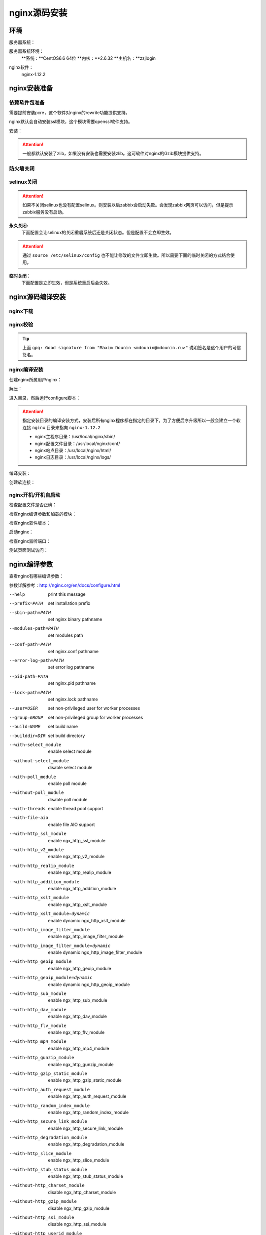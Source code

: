 
.. _zzjlogin-nginx-sourceinstall:

========================================
nginx源码安装
========================================



环境
========================================

服务器系统：

服务器系统环境：
    **系统：**CentOS6.6 64位
    **内核：**2.6.32
    **主机名：**zzjlogin


.. code-block:: bash
    :linenos:

    [root@zzjlogin ~]# hostname
    zzjlogin
    [root@zzjlogin ~]# uname -a
    Linux zzjlogin 2.6.32-504.el6.x86_64 #1 SMP Wed Oct 15 04:27:16 UTC 2014 x86_64 x86_64 x86_64 GNU/Linux
    [root@zzjlogin ~]# uname -r
    2.6.32-504.el6.x86_64
    [root@zzjlogin ~]# cat /etc/redhat-release
    CentOS release 6.6 (Final)

    [root@zzjlogin ~]# cat /proc/version
    Linux version 2.6.32-504.el6.x86_64 (mockbuild@c6b9.bsys.dev.centos.org) (gcc version 4.4.7 20120313 (Red Hat 4.4.7-11) (GCC) ) #1 SMP Wed Oct 15 04:27:16 UTC 2014


nginx软件：
    nginx-1.12.2



nginx安装准备
========================================


依赖软件包准备
----------------------------------------

需要提前安装pcre，这个软件对nginx的rewrite功能提供支持。

nginx默认会自动安装ssl模块，这个模块需要openssl软件支持。


安装：

.. code-block:: bash
    :linenos:

    [root@zzjlogin ~]# yum install pcre pcre-devel openssl openssl-devel -y


.. attention::
    一般都默认安装了zlib，如果没有安装也需要安装zlib。这可软件对nginx的Gzib模块提供支持。


防火墙关闭
----------------------------------------

.. code-block:: bash
    :linenos:

    [root@zzjlogin ~]# /etc/init.d/iptables status
    Table: filter
    Chain INPUT (policy ACCEPT)
    num  target     prot opt source               destination         
    1    ACCEPT     all  --  0.0.0.0/0            0.0.0.0/0           state RELATED,ESTABLISHED 
    2    ACCEPT     icmp --  0.0.0.0/0            0.0.0.0/0           
    3    ACCEPT     all  --  0.0.0.0/0            0.0.0.0/0           
    4    ACCEPT     tcp  --  0.0.0.0/0            0.0.0.0/0           state NEW tcp dpt:22 
    5    REJECT     all  --  0.0.0.0/0            0.0.0.0/0           reject-with icmp-host-prohibited 

    Chain FORWARD (policy ACCEPT)
    num  target     prot opt source               destination         
    1    REJECT     all  --  0.0.0.0/0            0.0.0.0/0           reject-with icmp-host-prohibited 

    Chain OUTPUT (policy ACCEPT)
    num  target     prot opt source               destination         

    [root@zzjlogin ~]# /etc/init.d/iptables stop
    iptables: Setting chains to policy ACCEPT: filter          [  OK  ]
    iptables: Flushing firewall rules:                         [  OK  ]
    iptables: Unloading modules:                               [  OK  ]
    [root@zzjlogin ~]# chkconfig iptables off

selinux关闭
----------------------------------------

.. attention::
    如果不关闭selinux也没有配置selinux。则安装以后zabbix会启动失败。会发现zabbix网页可以访问，但是提示zabbix服务没有启动。

**永久关闭:**
    下面配置会让selinux的关闭重启系统后还是关闭状态。但是配置不会立即生效。

.. attention::
    通过 ``source /etc/selinux/config`` 也不能让修改的文件立即生效。所以需要下面的临时关闭的方式结合使用。

.. code-block:: bash
    :linenos:

    [root@zzjlogin ~]# sed -i 's/SELINUX=enforcing/SELINUX=disabled/' /etc/selinux/config
    [root@zzjlogin ~]# grep SELINUX /etc/selinux/config
    # SELINUX= can take one of these three values:
    SELINUX=disabled
    # SELINUXTYPE= can take one of these two values:
    SELINUXTYPE=targeted

**临时关闭：**
    下面配置是立即生效，但是系统重启后会失效。

.. code-block:: bash
    :linenos:

    [root@zzjlogin ~]# getenforce
    Enforcing
    [root@zzjlogin ~]# setenforce 0
    [root@zzjlogin ~]# getenforce
    Permissive



nginx源码编译安装
========================================

nginx下载
----------------------------------------

.. code-block:: bash
    :linenos:

    [root@zzjlogin ~]# mkdir /data/tools -p
    [root@zzjlogin ~]# cd /data/tools/
    [root@zzjlogin tools]# wget http://nginx.org/download/nginx-1.12.2.tar.gz



nginx校验
----------------------------------------


.. code-block:: bash
    :linenos:

    [root@zzjlogin tools]# wget http://nginx.org/download/nginx-1.12.2.tar.gz.asc
    [root@zzjlogin tools]# ll
    total 964
    -rw-r--r--. 1 root root 981687 Oct 17  2017 nginx-1.12.2.tar.gz
    -rw-r--r--. 1 root root    455 Oct 17  2017 nginx-1.12.2.tar.gz.asc


    [root@zzjlogin tools]# wget http://nginx.org/keys/aalexeev.key

    [root@zzjlogin tools]# wget http://nginx.org/keys/is.key

    [root@zzjlogin tools]# wget http://nginx.org/keys/mdounin.key

    [root@zzjlogin tools]# wget http://nginx.org/keys/maxim.key

    [root@zzjlogin tools]# wget http://nginx.org/keys/sb.key


    [root@zzjlogin tools]# gpg --import *.key                  
    gpg: key F5806B4D: public key "Andrew Alexeev <andrew@nginx.com>" imported
    gpg: key A524C53E: public key "Igor Sysoev <igor@sysoev.ru>" imported
    gpg: key 2C172083: public key "Maxim Konovalov <maxim@FreeBSD.org>" imported
    gpg: key A1C052F8: public key "Maxim Dounin <mdounin@mdounin.ru>" imported
    gpg: key 7BD9BF62: "nginx signing key <signing-key@nginx.com>" not changed
    gpg: key 7ADB39A8: public key "Sergey Budnevitch <sb@waeme.net>" imported
    gpg: Total number processed: 6
    gpg:               imported: 5  (RSA: 3)
    gpg:              unchanged: 1
    gpg: no ultimately trusted keys found
    [root@zzjlogin tools]# gpg --verify nginx-1.12.2.tar.gz.asc nginx-1.12.2.tar.gz
    gpg: Signature made Tue Oct 17 21:18:21 2017 CST using RSA key ID A1C052F8
    gpg: Good signature from "Maxim Dounin <mdounin@mdounin.ru>"
    gpg: WARNING: This key is not certified with a trusted signature!
    gpg:          There is no indication that the signature belongs to the owner.
    Primary key fingerprint: B0F4 2533 73F8 F6F5 10D4  2178 520A 9993 A1C0 52F8


.. tip::
    上面 ``gpg: Good signature from "Maxim Dounin <mdounin@mdounin.ru>"`` 说明签名是这个用户的可信签名。

nginx编译安装
----------------------------------------

创建nginx所属用户nginx：


.. code-block:: bash
    :linenos:

    [root@zzjlogin tools]# useradd nginx -s /sbin/nologin -M


解压：


.. code-block:: bash
    :linenos:

    [root@zzjlogin tools]# tar xf nginx-1.12.2.tar.gz

进入目录，然后运行configure脚本：


.. code-block:: bash
    :linenos:

    [root@zzjlogin tools]# cd nginx-1.12.2           
    [root@zzjlogin nginx-1.12.2]# ./configure --prefix=/usr/local/nginx-1.12.2 --user=nginx --group=nginx --with-http_stub_status_module --with-http_ssl_module

.. attention::
    指定安装目录的编译安装方式，安装后所有nginx程序都在指定的目录下，为了方便后序升级所以一般会建立一个软连接 ``nginx`` 目录来指向 ``nginx-1.12.2``

    - nginx主程序目录：/usr/local/nginx/sbin/
    - nginx配置文件目录：/usr/local/nginx/conf/
    - nginx站点目录：/usr/local/nginx/html/
    - nginx日志目录：/usr/local/nginx/logs/

编译安装：


.. code-block:: bash
    :linenos:
    
    [root@zzjlogin nginx-1.12.2]# make && make install


创建软连接：


.. code-block:: bash
    :linenos:

    [root@zzjlogin nginx-1.12.2]# ln -s /usr/local/nginx-1.12.2 /usr/local/nginx


nginx开机/开机自启动
----------------------------------------

检查配置文件是否正确：


.. code-block:: bash
    :linenos:

    [root@zzjlogin ~]# /usr/local/nginx/sbin/nginx -t
    nginx: the configuration file /usr/local/nginx-1.12.2/conf/nginx.conf syntax is ok
    nginx: configuration file /usr/local/nginx-1.12.2/conf/nginx.conf test is successful

检查nginx编译参数和加载的模块：


.. code-block:: bash
    :linenos:

    [root@zzjlogin ~]# /usr/local/nginx/sbin/nginx -V
    nginx version: nginx/1.12.2
    built by gcc 4.4.7 20120313 (Red Hat 4.4.7-11) (GCC) 
    built with OpenSSL 1.0.1e-fips 11 Feb 2013
    TLS SNI support enabled
    configure arguments: --prefix=/usr/local/nginx-1.12.2 --user=nginx --group=nginx --with-http_stub_status_module --with-http_ssl_module


检查nginx软件版本：


.. code-block:: bash
    :linenos:

    [root@zzjlogin ~]# /usr/local/nginx/sbin/nginx -v
    nginx version: nginx/1.12.2

启动nginx：


.. code-block:: bash
    :linenos:

    [root@zzjlogin ~]# /usr/local/nginx/sbin/nginx

检查nginx监听端口：


.. code-block:: bash
    :linenos:

    [root@zzjlogin ~]# ss -lntup
    Netid State      Recv-Q Send-Q                          Local Address:Port                            Peer Address:Port 
    udp   UNCONN     0      0                                           *:68                                         *:*      users:(("dhclient",958,5))
    tcp   LISTEN     0      128                                        :::22                                        :::*      users:(("sshd",1197,4))
    tcp   LISTEN     0      128                                         *:22                                         *:*      users:(("sshd",1197,3))
    tcp   LISTEN     0      100                                       ::1:25                                        :::*      users:(("master",1301,13))
    tcp   LISTEN     0      100                                 127.0.0.1:25                                         *:*      users:(("master",1301,12))
    tcp   LISTEN     0      128                                         *:80                                         *:*      users:(("nginx",4109,6),("nginx",4110,6))

    [root@zzjlogin ~]# lsof -i :80
    COMMAND  PID  USER   FD   TYPE DEVICE SIZE/OFF NODE NAME
    nginx   4109  root    6u  IPv4  20007      0t0  TCP *:http (LISTEN)
    nginx   4110 nginx    6u  IPv4  20007      0t0  TCP *:http (LISTEN)


测试页面测试访问：


.. code-block:: bash
    :linenos:

    [root@zzjlogin ~]# curl 192.168.161.132



nginx编译参数
========================================

查看nginx有哪些编译参数：

.. code-block:: bash
    :linenos:

    [root@zzjlogin nginx-1.12.2]# ./configure --help

参数详解参考：http://nginx.org/en/docs/configure.html


--help                             print this message

--prefix=PATH                      set installation prefix
--sbin-path=PATH                   set nginx binary pathname
--modules-path=PATH                set modules path
--conf-path=PATH                   set nginx.conf pathname
--error-log-path=PATH              set error log pathname
--pid-path=PATH                    set nginx.pid pathname
--lock-path=PATH                   set nginx.lock pathname

--user=USER                        set non-privileged user for
                                    worker processes
--group=GROUP                      set non-privileged group for
                                    worker processes

--build=NAME                       set build name
--builddir=DIR                     set build directory

--with-select_module               enable select module
--without-select_module            disable select module
--with-poll_module                 enable poll module
--without-poll_module              disable poll module

--with-threads                     enable thread pool support

--with-file-aio                    enable file AIO support

--with-http_ssl_module             enable ngx_http_ssl_module
--with-http_v2_module              enable ngx_http_v2_module
--with-http_realip_module          enable ngx_http_realip_module
--with-http_addition_module        enable ngx_http_addition_module
--with-http_xslt_module            enable ngx_http_xslt_module
--with-http_xslt_module=dynamic    enable dynamic ngx_http_xslt_module
--with-http_image_filter_module    enable ngx_http_image_filter_module
--with-http_image_filter_module=dynamic
                                    enable dynamic ngx_http_image_filter_module
--with-http_geoip_module           enable ngx_http_geoip_module
--with-http_geoip_module=dynamic   enable dynamic ngx_http_geoip_module
--with-http_sub_module             enable ngx_http_sub_module
--with-http_dav_module             enable ngx_http_dav_module
--with-http_flv_module             enable ngx_http_flv_module
--with-http_mp4_module             enable ngx_http_mp4_module
--with-http_gunzip_module          enable ngx_http_gunzip_module
--with-http_gzip_static_module     enable ngx_http_gzip_static_module
--with-http_auth_request_module    enable ngx_http_auth_request_module
--with-http_random_index_module    enable ngx_http_random_index_module
--with-http_secure_link_module     enable ngx_http_secure_link_module
--with-http_degradation_module     enable ngx_http_degradation_module
--with-http_slice_module           enable ngx_http_slice_module
--with-http_stub_status_module     enable ngx_http_stub_status_module

--without-http_charset_module      disable ngx_http_charset_module
--without-http_gzip_module         disable ngx_http_gzip_module
--without-http_ssi_module          disable ngx_http_ssi_module
--without-http_userid_module       disable ngx_http_userid_module
--without-http_access_module       disable ngx_http_access_module
--without-http_auth_basic_module   disable ngx_http_auth_basic_module
--without-http_autoindex_module    disable ngx_http_autoindex_module
--without-http_geo_module          disable ngx_http_geo_module
--without-http_map_module          disable ngx_http_map_module
--without-http_split_clients_module disable ngx_http_split_clients_module
--without-http_referer_module      disable ngx_http_referer_module
--without-http_rewrite_module      disable ngx_http_rewrite_module
--without-http_proxy_module        disable ngx_http_proxy_module
--without-http_fastcgi_module      disable ngx_http_fastcgi_module
--without-http_uwsgi_module        disable ngx_http_uwsgi_module
--without-http_scgi_module         disable ngx_http_scgi_module
--without-http_memcached_module    disable ngx_http_memcached_module
--without-http_limit_conn_module   disable ngx_http_limit_conn_module
--without-http_limit_req_module    disable ngx_http_limit_req_module
--without-http_empty_gif_module    disable ngx_http_empty_gif_module
--without-http_browser_module      disable ngx_http_browser_module
--without-http_upstream_hash_module
                                    disable ngx_http_upstream_hash_module
--without-http_upstream_ip_hash_module
                                    disable ngx_http_upstream_ip_hash_module
--without-http_upstream_least_conn_module
                                    disable ngx_http_upstream_least_conn_module
--without-http_upstream_keepalive_module
                                    disable ngx_http_upstream_keepalive_module
--without-http_upstream_zone_module
                                    disable ngx_http_upstream_zone_module

--with-http_perl_module            enable ngx_http_perl_module
--with-http_perl_module=dynamic    enable dynamic ngx_http_perl_module
--with-perl_modules_path=PATH      set Perl modules path
--with-perl=PATH                   set perl binary pathname

--http-log-path=PATH               set http access log pathname
--http-client-body-temp-path=PATH  set path to store
                                    http client request body temporary files
--http-proxy-temp-path=PATH        set path to store
                                    http proxy temporary files
--http-fastcgi-temp-path=PATH      set path to store
                                    http fastcgi temporary files
--http-uwsgi-temp-path=PATH        set path to store
                                    http uwsgi temporary files
--http-scgi-temp-path=PATH         set path to store
                                    http scgi temporary files

--without-http                     disable HTTP server
--without-http-cache               disable HTTP cache

--with-mail                        enable POP3/IMAP4/SMTP proxy module
--with-mail=dynamic                enable dynamic POP3/IMAP4/SMTP proxy module
--with-mail_ssl_module             enable ngx_mail_ssl_module
--without-mail_pop3_module         disable ngx_mail_pop3_module
--without-mail_imap_module         disable ngx_mail_imap_module
--without-mail_smtp_module         disable ngx_mail_smtp_module

--with-stream                      enable TCP/UDP proxy module
--with-stream=dynamic              enable dynamic TCP/UDP proxy module
--with-stream_ssl_module           enable ngx_stream_ssl_module
--with-stream_realip_module        enable ngx_stream_realip_module
--with-stream_geoip_module         enable ngx_stream_geoip_module
--with-stream_geoip_module=dynamic enable dynamic ngx_stream_geoip_module
--with-stream_ssl_preread_module   enable ngx_stream_ssl_preread_module
--without-stream_limit_conn_module disable ngx_stream_limit_conn_module
--without-stream_access_module     disable ngx_stream_access_module
--without-stream_geo_module        disable ngx_stream_geo_module
--without-stream_map_module        disable ngx_stream_map_module
--without-stream_split_clients_module
                                    disable ngx_stream_split_clients_module
--without-stream_return_module     disable ngx_stream_return_module
--without-stream_upstream_hash_module
                                    disable ngx_stream_upstream_hash_module
--without-stream_upstream_least_conn_module
                                    disable ngx_stream_upstream_least_conn_module
--without-stream_upstream_zone_module
                                    disable ngx_stream_upstream_zone_module

--with-google_perftools_module     enable ngx_google_perftools_module
--with-cpp_test_module             enable ngx_cpp_test_module

--add-module=PATH                  enable external module
--add-dynamic-module=PATH          enable dynamic external module

--with-compat                      dynamic modules compatibility

--with-cc=PATH                     set C compiler pathname
--with-cpp=PATH                    set C preprocessor pathname
--with-cc-opt=OPTIONS              set additional C compiler options
--with-ld-opt=OPTIONS              set additional linker options
--with-cpu-opt=CPU                 build for the specified CPU, valid values:
                                    pentium, pentiumpro, pentium3, pentium4,
                                    athlon, opteron, sparc32, sparc64, ppc64

--without-pcre                     disable PCRE library usage
--with-pcre                        force PCRE library usage
--with-pcre=DIR                    set path to PCRE library sources
--with-pcre-opt=OPTIONS            set additional build options for PCRE
--with-pcre-jit                    build PCRE with JIT compilation support

--with-zlib=DIR                    set path to zlib library sources
--with-zlib-opt=OPTIONS            set additional build options for zlib
--with-zlib-asm=CPU                use zlib assembler sources optimized
                                    for the specified CPU, valid values:
                                    pentium, pentiumpro

--with-libatomic                   force libatomic_ops library usage
--with-libatomic=DIR               set path to libatomic_ops library sources

--with-openssl=DIR                 set path to OpenSSL library sources
--with-openssl-opt=OPTIONS         set additional build options for OpenSSL

--with-debug                       enable debug logging




